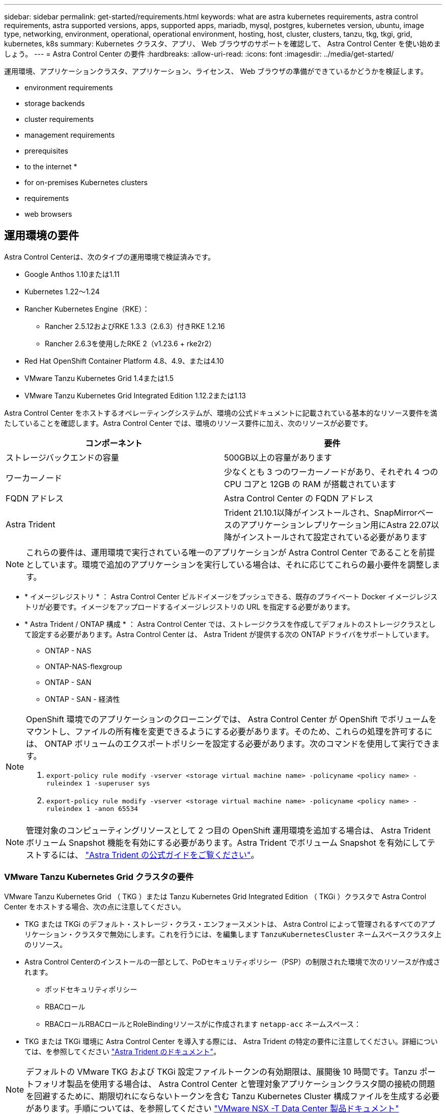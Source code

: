 ---
sidebar: sidebar 
permalink: get-started/requirements.html 
keywords: what are astra kubernetes requirements, astra control requirements, astra supported versions, apps, supported apps, mariadb, mysql, postgres, kubernetes version, ubuntu, image type, networking, environment, operational, operational environment, hosting, host, cluster, clusters, tanzu, tkg, tkgi, grid, kubernetes, k8s 
summary: Kubernetes クラスタ、アプリ、 Web ブラウザのサポートを確認して、 Astra Control Center を使い始めましょう。 
---
= Astra Control Center の要件
:hardbreaks:
:allow-uri-read: 
:icons: font
:imagesdir: ../media/get-started/


運用環境、アプリケーションクラスタ、アプリケーション、ライセンス、 Web ブラウザの準備ができているかどうかを検証します。

*  environment requirements
*  storage backends
*  cluster requirements
*  management requirements
*  prerequisites
*  to the internet
* 
*  for on-premises Kubernetes clusters
*  requirements
*  web browsers




== 運用環境の要件

Astra Control Centerは、次のタイプの運用環境で検証済みです。

* Google Anthos 1.10または1.11
* Kubernetes 1.22～1.24
* Rancher Kubernetes Engine（RKE）：
+
** Rancher 2.5.12およびRKE 1.3.3（2.6.3）付きRKE 1.2.16
** Rancher 2.6.3を使用したRKE 2（v1.23.6 + rke2r2）


* Red Hat OpenShift Container Platform 4.8、4.9、または4.10
* VMware Tanzu Kubernetes Grid 1.4または1.5
* VMware Tanzu Kubernetes Grid Integrated Edition 1.12.2または1.13


Astra Control Center をホストするオペレーティングシステムが、環境の公式ドキュメントに記載されている基本的なリソース要件を満たしていることを確認します。Astra Control Center では、環境のリソース要件に加え、次のリソースが必要です。

|===
| コンポーネント | 要件 


| ストレージバックエンドの容量 | 500GB以上の容量があります 


| ワーカーノード | 少なくとも 3 つのワーカーノードがあり、それぞれ 4 つの CPU コアと 12GB の RAM が搭載されています 


| FQDN アドレス | Astra Control Center の FQDN アドレス 


| Astra Trident  a| 
Trident 21.10.1以降がインストールされ、SnapMirrorベースのアプリケーションレプリケーション用にAstra 22.07以降がインストールされて設定されている必要があります

|===

NOTE: これらの要件は、運用環境で実行されている唯一のアプリケーションが Astra Control Center であることを前提としています。環境で追加のアプリケーションを実行している場合は、それに応じてこれらの最小要件を調整します。

* * イメージレジストリ * ： Astra Control Center ビルドイメージをプッシュできる、既存のプライベート Docker イメージレジストリが必要です。イメージをアップロードするイメージレジストリの URL を指定する必要があります。
* * Astra Trident / ONTAP 構成 * ： Astra Control Center では、ストレージクラスを作成してデフォルトのストレージクラスとして設定する必要があります。Astra Control Center は、 Astra Trident が提供する次の ONTAP ドライバをサポートしています。
+
** ONTAP - NAS
** ONTAP-NAS-flexgroup
** ONTAP - SAN
** ONTAP - SAN - 経済性




[NOTE]
====
OpenShift 環境でのアプリケーションのクローニングでは、 Astra Control Center が OpenShift でボリュームをマウントし、ファイルの所有権を変更できるようにする必要があります。そのため、これらの処理を許可するには、 ONTAP ボリュームのエクスポートポリシーを設定する必要があります。次のコマンドを使用して実行できます。

. `export-policy rule modify -vserver <storage virtual machine name> -policyname <policy name> -ruleindex 1 -superuser sys`
. `export-policy rule modify -vserver <storage virtual machine name> -policyname <policy name> -ruleindex 1 -anon 65534`


====

NOTE: 管理対象のコンピューティングリソースとして 2 つ目の OpenShift 運用環境を追加する場合は、 Astra Trident ボリューム Snapshot 機能を有効にする必要があります。Astra Trident でボリューム Snapshot を有効にしてテストするには、 https://docs.netapp.com/us-en/trident/trident-use/vol-snapshots.html["Astra Trident の公式ガイドをご覧ください"^]。



=== VMware Tanzu Kubernetes Grid クラスタの要件

VMware Tanzu Kubernetes Grid （ TKG ）または Tanzu Kubernetes Grid Integrated Edition （ TKGi ）クラスタで Astra Control Center をホストする場合、次の点に注意してください。

* TKG または TKGi のデフォルト・ストレージ・クラス・エンフォースメントは、 Astra Control によって管理されるすべてのアプリケーション・クラスタで無効にします。これを行うには、を編集します `TanzuKubernetesCluster` ネームスペースクラスタ上のリソース。
* Astra Control Centerのインストールの一部として、PoDセキュリティポリシー（PSP）の制限された環境で次のリソースが作成されます。
+
** ポッドセキュリティポリシー
** RBACロール
** RBACロールRBACロールとRoleBindingリソースがに作成されます `netapp-acc` ネームスペース：




* TKG または TKGi 環境に Astra Control Center を導入する際には、 Astra Trident の特定の要件に注意してください。詳細については、を参照してください https://docs.netapp.com/us-en/trident/trident-get-started/kubernetes-deploy.html#other-known-configuration-options["Astra Trident のドキュメント"^]。



NOTE: デフォルトの VMware TKG および TKGi 設定ファイルトークンの有効期限は、展開後 10 時間です。Tanzu ポートフォリオ製品を使用する場合は、 Astra Control Center と管理対象アプリケーションクラスタ間の接続の問題を回避するために、期限切れにならないトークンを含む Tanzu Kubernetes Cluster 構成ファイルを生成する必要があります。手順については、を参照してください https://docs.vmware.com/en/VMware-NSX-T-Data-Center/3.2/nsx-application-platform/GUID-52A52C0B-9575-43B6-ADE2-E8640E22C29F.html["VMware NSX -T Data Center 製品ドキュメント"]



=== Google Anthosクラスタの要件

Google AnthosクラスタでAstra Control Centerをホストする場合、Google AnthosにはデフォルトでMetalLBロードバランサとIstio入力ゲートウェイサービスが含まれているため、インストール時にAstra Control Centerの一般的な入力機能を使用するだけで済みます。を参照してください link:install_acc.html#configure-astra-control-center["Astra Control Center を設定します"] を参照してください。



== サポートされるストレージバックエンド

Astra Control Center は、次のストレージバックエンドをサポートします。

* NetApp ONTAP 9.5 以降の AFF および FAS システム
* NetApp ONTAP 9.8以降AFF およびFAS システム：SnapMirrorベースのアプリケーションレプリケーションに使用
* NetApp Cloud Volumes ONTAP の略


Astra Control Centerを使用するには、必要な機能に応じて、次のONTAP ライセンスがあることを確認します。

* FlexClone
* SnapMirror：オプション。SnapMirrorテクノロジを使用してリモートシステムにレプリケートする場合にのみ必要です。を参照してください https://docs.netapp.com/us-en/ontap/data-protection/snapmirror-licensing-concept.html["SnapMirrorのライセンス情報"^]。
* S3ライセンス：オプション。ONTAP S3バケットにのみ必要です


ONTAP システムに必要なライセンスがあるかどうかを確認できます。を参照してください https://docs.netapp.com/us-en/ontap/system-admin/manage-licenses-concept.html["ONTAP ライセンスを管理します"^]。



== アプリケーションクラスタの要件

Astra Control Center には、 Astra Control Center から管理するクラスタに対する次の要件があります。これらの要件は、管理するクラスタが Astra Control Center をホストする運用環境クラスタである場合にも適用されます。

* Kubernetes の最新バージョン https://kubernetes-csi.github.io/docs/snapshot-controller.html["Snapshot コントローラコンポーネント"^] がインストールされている
* Astra Trident https://docs.netapp.com/us-en/trident/trident-use/vol-snapshots.html["volumesnapshotclass オブジェクト"^] は管理者によって定義されています
* クラスタにはデフォルトの Kubernetes ストレージクラスが存在します
* Astra Trident を使用するように少なくとも 1 つのストレージクラスが設定されている



NOTE: アプリケーションクラスタにが必要です `kubeconfig.yaml` 1つの_context_elementだけを定義するファイル。の Kubernetes のドキュメントを参照してください https://kubernetes.io/docs/concepts/configuration/organize-cluster-access-kubeconfig/["kubeconfig ファイルの作成に関する情報"^]。


NOTE: Rancher環境でアプリケーションクラスタを管理する場合は、でアプリケーションクラスタのデフォルトコンテキストを変更します `kubeconfig` rancher APIサーバコンテキストの代わりにコントロールプレーンコンテキストを使用するためにrancherによって提供されるファイル。これにより、 Rancher API サーバの負荷が軽減され、パフォーマンスが向上します。



== アプリケーション管理の要件

Astra Control には、次のアプリケーション管理要件があります。

* * ライセンス * ： Astra Control Center を使用してアプリケーションを管理するには、 Astra Control Center ライセンスが必要です。
* * 名前空間 * ： Astra Control では、アプリケーションが複数の名前空間にまたがることはありませんが、名前空間には複数のアプリケーションを含めることができます。
* * StorageClass* ： StorageClass が明示的に設定されたアプリケーションをインストールし、そのアプリケーションをクローニングする必要がある場合、クローン処理のターゲットクラスタに最初に指定された StorageClass が必要です。明示的に StorageClass を設定したアプリケーションを、同じストレージクラスを使用しないクラスタにクローニングすると、失敗します。
* * Kubernetes リソース * ： Astra Control で収集されていない Kubernetes リソースを使用するアプリケーションには、アプリケーションのデータ管理機能がフル装備されていない可能性があります。Astra Control では、次の Kubernetes リソースが収集されます。
+
[cols="1,1,1"]
|===


| クラスタロール | ClusterRoleBinding | ConfigMap 


| cronjob | CustomResourceDefinition の場合 | CustomResource の場合 


| デモンセット（ DemonSet ） | DeploymentConfig | HorizontalPodAutoscaler のように表示されます 


| 入力 | MutingWebhook | ネットワークポリシー 


| PersistentVolumeClaim のように表示され | ポッド | PodDisruptionBudget （予算の廃止） 


| PodTemplate | ReplicaSet | ロール 


| RoleBinding です | ルート | 秘密 


| サービス | サービスアカウント | Stateful役立つ セット 


| 検証 Webhook |  |  
|===




== レプリケーションの前提条件

Astra Controlアプリケーションのレプリケーションを開始するには、次の前提条件を満たしている必要があります。

* シームレスな災害復旧を実現するために、第3の障害ドメインまたはセカンダリサイトにAstra Control Centerを導入することをお勧めします。
* アプリケーションのホストKubernetesクラスタとデスティネーションKubernetesクラスタが使用可能であり、2つのONTAP クラスタに接続されている必要があります。理想的には別々の障害ドメインまたはサイトに配置できます。
* ONTAP クラスタとホストSVMをペアリングする必要があります。を参照してください https://docs.netapp.com/us-en/ontap-sm-classic/peering/index.html["クラスタと SVM のピアリングの概要"^]。
* ペアリングされているリモートSVMがデスティネーションクラスタのTridentで使用可能である必要があります。
* ソースとデスティネーションの両方のONTAP クラスタにTridentバージョン22.07以降が存在する必要があります。
* ソースとデスティネーションの両方のONTAP クラスタで、データ保護バンドルを使用したONTAP SnapMirror非同期ライセンスが有効になっている必要があります。を参照してください https://docs.netapp.com/us-en/ontap/data-protection/snapmirror-licensing-concept.html["ONTAP のSnapMirrorライセンスの概要"^]。
* ONTAP ストレージバックエンドをAstra Control Centerに追加する場合は、「admin」ロールでユーザクレデンシャルを適用します。このロールにはアクセス方法があります `http` および `ontapi` 両方のONTAP クラスタで有効にしてください。を参照してください https://docs.netapp.com/us-en/ontap-sm-classic/online-help-96-97/concept_cluster_user_accounts.html#users-list["ユーザアカウントを管理する"^] を参照してください。
* ソースとデスティネーションの両方のKubernetesクラスタとONTAP クラスタをAstra Controlで管理する必要があります。
+

NOTE: （別のクラスタまたはサイトで実行されている）別のアプリケーションを逆方向に同時にレプリケートできます。たとえば、アプリケーションA、B、Cはデータセンター1からデータセンター2にレプリケートでき、アプリケーションX、Y、Zはデータセンター2からデータセンター1にレプリケートできます。



方法をご確認ください link:../use/replicate_snapmirror.html["SnapMirrorテクノロジを使用してアプリケーションをリモートシステムにレプリケート"]。



== サポートされているアプリケーションのインストール方法

Astra Control は、次のアプリケーションインストール方法をサポートしています。

* * マニフェストファイル * ： Astra Control は、 kubectl を使用してマニフェストファイルからインストールされたアプリケーションをサポートします。例：
+
[listing]
----
kubectl apply -f myapp.yaml
----
* * Helm 3 * ： Helm を使用してアプリケーションをインストールする場合、 Astra Control には Helm バージョン 3 が必要です。Helm 3 （または Helm 2 から Helm 3 にアップグレード）を使用してインストールされたアプリケーションの管理とクローニングが完全にサポートされています。Helm 2 でインストールされたアプリケーションの管理はサポートされていません。
* * オペレータが導入したアプリケーション * ： Astra Control は、名前空間を対象とした演算子を使用してインストールされたアプリケーションをサポートします。このインストールモデルで検証されたアプリケーションには、次のものがあります。
+
** https://github.com/k8ssandra/cass-operator/tree/v1.7.1["Apache K8ssandra"^]
** https://github.com/jenkinsci/kubernetes-operator["Jenkins CI"^]
** https://github.com/percona/percona-xtradb-cluster-operator["Percona XtraDB クラスタ"^]





NOTE: インストールする演算子とアプリケーションは、同じ名前空間を使用する必要があります。このような名前空間を使用するには、演算子の deployment.yaml ファイルを変更する必要があります。



== インターネットにアクセスできます

インターネットに外部からアクセスできるかどうかを確認する必要があります。この処理を行わないと、 NetApp Cloud Insights からの監視データや指標データの受信や、へのサポートバンドルの送信など、一部の機能が制限される可能性があります https://mysupport.netapp.com/site/["NetApp Support Site"^]。



== 使用許諾

Astra Control Center の全機能を使用するには、 Astra Control Center ライセンスが必要です。評価用ライセンスまたはフルライセンスをネットアップから取得する。アプリケーションとデータを保護するにはライセンスが必要です。を参照してください link:../concepts/intro.html["Astra Control Centerの機能"] を参照してください。

Astra Control Centerには、評価用ライセンスをお試しいただけます。このライセンスは、Astra Control Centerをダウンロードした日から90日間使用できます。登録すると、無償トライアルに登録できます link:https://cloud.netapp.com/astra-register["こちらをご覧ください"^]。

ONTAP ストレージバックエンドに必要なライセンスの詳細については、を参照してください link:../get-started/requirements.html["サポートされるストレージバックエンド"]。

ライセンスの機能の詳細については、を参照してください link:../concepts/licensing.html["ライセンス"]。



== オンプレミス Kubernetes クラスタへの入力

ネットワーク入力アストラコントロールセンターで使用するタイプを選択できます。デフォルトでは、 Astra Control Center は Astra Control Center ゲートウェイ（サービス / traefik ）をクラスタ全体のリソースとして展開します。また、お客様の環境でサービスロードバランサが許可されている場合は、 Astra Control Center でサービスロードバランサの使用もサポートされます。サービスロードバランサを使用する必要があり、設定済みでない場合は、 MetalLB ロードバランサを使用して外部 IP アドレスを自動的にサービスに割り当てることができます。内部 DNS サーバ構成では、 Astra Control Center に選択した DNS 名を、負荷分散 IP アドレスに指定する必要があります。


NOTE: Tanzu Kubernetes GridクラスタでAstra Control Centerをホストしている場合は、を使用します `kubectl get nsxlbmonitors -A` 入力トラフィックを受け入れるように設定されたサービスモニタがすでにあるかどうかを確認するコマンド。MetalLB が存在する場合は、既存のサービスモニタが新しいロードバランサ設定を上書きするため、 MetalLB をインストールしないでください。

詳細については、を参照してください link:../get-started/install_acc.html#set-up-ingress-for-load-balancing["ロードバランシング用の入力を設定します"]。



== ネットワーク要件

Astra Control Center をホストする運用環境は、次の TCP ポートを使用して通信します。これらのポートがファイアウォールを通過できることを確認し、 Astra ネットワークからの HTTPS 出力トラフィックを許可するようにファイアウォールを設定する必要があります。一部のポートでは、 Astra Control Center をホストする環境と各管理対象クラスタ（該当する場合はメモ）の両方の接続方法が必要です。


NOTE: Astra Control Center はデュアルスタック Kubernetes クラスタに導入でき、 Astra Control Center はデュアルスタック操作用に構成されたアプリケーションとストレージバックエンドを管理できます。デュアルスタッククラスタの要件の詳細については、を参照してください https://kubernetes.io/docs/concepts/services-networking/dual-stack/["Kubernetes のドキュメント"^]。

|===
| ソース | 宛先 | ポート | プロトコル | 目的 


| クライアント PC | Astra Control Center の略 | 443 | HTTPS | UI / API アクセス - Astra Control Center をホストしているクラスタと各管理対象クラスタの間で、このポートが双方向に開いていることを確認します 


| 指標利用者 | Astra Control Center ワーカーノード | 9090 | HTTPS | メトリックデータ通信 - 各管理対象クラスタが、アストラコントロールセンターをホストしているクラスタ上のこのポートにアクセスできることを確認します （双方向通信が必要） 


| Astra Control Center の略 | Hosted Cloud Insights サービスの略 (https://cloudinsights.netapp.com)[] | 443 | HTTPS | Cloud Insights 通信 


| Astra Control Center の略 | Amazon S3 ストレージバケットプロバイダ (https://my-bucket.s3.us-west-2.amazonaws.com/)[] | 443 | HTTPS | Amazon S3 ストレージ通信 


| Astra Control Center の略 | NetApp AutoSupport (https://support.netapp.com)[] | 443 | HTTPS | NetApp AutoSupport 通信 
|===


== サポートされている Web ブラウザ

Astra Control Center は、最新バージョンの Firefox 、 Safari 、 Chrome をサポートし、解像度は 1280 x 720 以上です。



== 次の手順

を表示します link:quick-start.html["クイックスタート"] 概要（ Overview ）：

